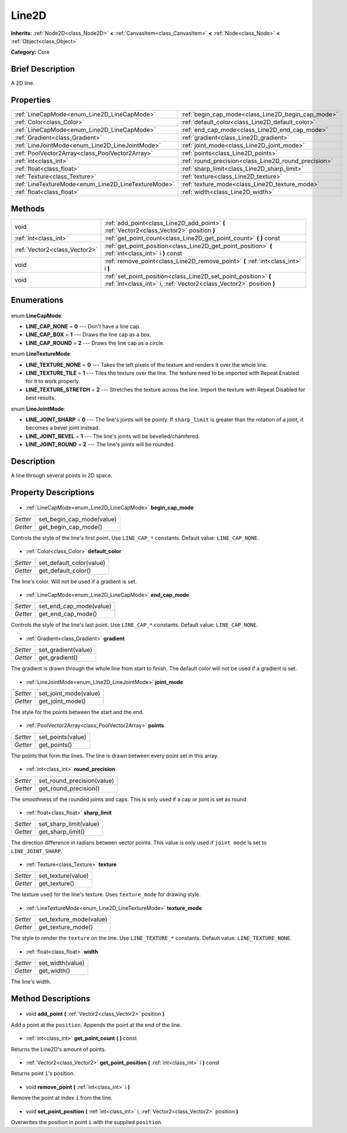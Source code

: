 .. Generated automatically by doc/tools/makerst.py in Godot's source tree.
.. DO NOT EDIT THIS FILE, but the Line2D.xml source instead.
.. The source is found in doc/classes or modules/<name>/doc_classes.

.. _class_Line2D:

Line2D
======

**Inherits:** :ref:`Node2D<class_Node2D>` **<** :ref:`CanvasItem<class_CanvasItem>` **<** :ref:`Node<class_Node>` **<** :ref:`Object<class_Object>`

**Category:** Core

Brief Description
-----------------

A 2D line.

Properties
----------

+-----------------------------------------------------+------------------------------------------------------+
| :ref:`LineCapMode<enum_Line2D_LineCapMode>`         | :ref:`begin_cap_mode<class_Line2D_begin_cap_mode>`   |
+-----------------------------------------------------+------------------------------------------------------+
| :ref:`Color<class_Color>`                           | :ref:`default_color<class_Line2D_default_color>`     |
+-----------------------------------------------------+------------------------------------------------------+
| :ref:`LineCapMode<enum_Line2D_LineCapMode>`         | :ref:`end_cap_mode<class_Line2D_end_cap_mode>`       |
+-----------------------------------------------------+------------------------------------------------------+
| :ref:`Gradient<class_Gradient>`                     | :ref:`gradient<class_Line2D_gradient>`               |
+-----------------------------------------------------+------------------------------------------------------+
| :ref:`LineJointMode<enum_Line2D_LineJointMode>`     | :ref:`joint_mode<class_Line2D_joint_mode>`           |
+-----------------------------------------------------+------------------------------------------------------+
| :ref:`PoolVector2Array<class_PoolVector2Array>`     | :ref:`points<class_Line2D_points>`                   |
+-----------------------------------------------------+------------------------------------------------------+
| :ref:`int<class_int>`                               | :ref:`round_precision<class_Line2D_round_precision>` |
+-----------------------------------------------------+------------------------------------------------------+
| :ref:`float<class_float>`                           | :ref:`sharp_limit<class_Line2D_sharp_limit>`         |
+-----------------------------------------------------+------------------------------------------------------+
| :ref:`Texture<class_Texture>`                       | :ref:`texture<class_Line2D_texture>`                 |
+-----------------------------------------------------+------------------------------------------------------+
| :ref:`LineTextureMode<enum_Line2D_LineTextureMode>` | :ref:`texture_mode<class_Line2D_texture_mode>`       |
+-----------------------------------------------------+------------------------------------------------------+
| :ref:`float<class_float>`                           | :ref:`width<class_Line2D_width>`                     |
+-----------------------------------------------------+------------------------------------------------------+

Methods
-------

+--------------------------------+----------------------------------------------------------------------------------------------------------------------------------------+
| void                           | :ref:`add_point<class_Line2D_add_point>` **(** :ref:`Vector2<class_Vector2>` position **)**                                            |
+--------------------------------+----------------------------------------------------------------------------------------------------------------------------------------+
| :ref:`int<class_int>`          | :ref:`get_point_count<class_Line2D_get_point_count>` **(** **)** const                                                                 |
+--------------------------------+----------------------------------------------------------------------------------------------------------------------------------------+
| :ref:`Vector2<class_Vector2>`  | :ref:`get_point_position<class_Line2D_get_point_position>` **(** :ref:`int<class_int>` i **)** const                                   |
+--------------------------------+----------------------------------------------------------------------------------------------------------------------------------------+
| void                           | :ref:`remove_point<class_Line2D_remove_point>` **(** :ref:`int<class_int>` i **)**                                                     |
+--------------------------------+----------------------------------------------------------------------------------------------------------------------------------------+
| void                           | :ref:`set_point_position<class_Line2D_set_point_position>` **(** :ref:`int<class_int>` i, :ref:`Vector2<class_Vector2>` position **)** |
+--------------------------------+----------------------------------------------------------------------------------------------------------------------------------------+

Enumerations
------------

  .. _enum_Line2D_LineCapMode:

enum **LineCapMode**:

- **LINE_CAP_NONE** = **0** --- Don't have a line cap.
- **LINE_CAP_BOX** = **1** --- Draws the line cap as a box.
- **LINE_CAP_ROUND** = **2** --- Draws the line cap as a circle.

  .. _enum_Line2D_LineTextureMode:

enum **LineTextureMode**:

- **LINE_TEXTURE_NONE** = **0** --- Takes the left pixels of the texture and renders it over the whole line.
- **LINE_TEXTURE_TILE** = **1** --- Tiles the texture over the line. The texture need to be imported with Repeat Enabled for it to work properly.
- **LINE_TEXTURE_STRETCH** = **2** --- Stretches the texture across the line. Import the texture with Repeat Disabled for best results.

  .. _enum_Line2D_LineJointMode:

enum **LineJointMode**:

- **LINE_JOINT_SHARP** = **0** --- The line's joints will be pointy. If ``sharp_limit`` is greater than the rotation of a joint, it becomes a bevel joint instead.
- **LINE_JOINT_BEVEL** = **1** --- The line's joints will be bevelled/chamfered.
- **LINE_JOINT_ROUND** = **2** --- The line's joints will be rounded.

Description
-----------

A line through several points in 2D space.

Property Descriptions
---------------------

  .. _class_Line2D_begin_cap_mode:

- :ref:`LineCapMode<enum_Line2D_LineCapMode>` **begin_cap_mode**

+----------+---------------------------+
| *Setter* | set_begin_cap_mode(value) |
+----------+---------------------------+
| *Getter* | get_begin_cap_mode()      |
+----------+---------------------------+

Controls the style of the line's first point. Use ``LINE_CAP_*`` constants. Default value: ``LINE_CAP_NONE``.

  .. _class_Line2D_default_color:

- :ref:`Color<class_Color>` **default_color**

+----------+--------------------------+
| *Setter* | set_default_color(value) |
+----------+--------------------------+
| *Getter* | get_default_color()      |
+----------+--------------------------+

The line's color. Will not be used if a gradient is set.

  .. _class_Line2D_end_cap_mode:

- :ref:`LineCapMode<enum_Line2D_LineCapMode>` **end_cap_mode**

+----------+-------------------------+
| *Setter* | set_end_cap_mode(value) |
+----------+-------------------------+
| *Getter* | get_end_cap_mode()      |
+----------+-------------------------+

Controls the style of the line's last point. Use ``LINE_CAP_*`` constants. Default value: ``LINE_CAP_NONE``.

  .. _class_Line2D_gradient:

- :ref:`Gradient<class_Gradient>` **gradient**

+----------+---------------------+
| *Setter* | set_gradient(value) |
+----------+---------------------+
| *Getter* | get_gradient()      |
+----------+---------------------+

The gradient is drawn through the whole line from start to finish. The default color will not be used if a gradient is set.

  .. _class_Line2D_joint_mode:

- :ref:`LineJointMode<enum_Line2D_LineJointMode>` **joint_mode**

+----------+-----------------------+
| *Setter* | set_joint_mode(value) |
+----------+-----------------------+
| *Getter* | get_joint_mode()      |
+----------+-----------------------+

The style for the points between the start and the end.

  .. _class_Line2D_points:

- :ref:`PoolVector2Array<class_PoolVector2Array>` **points**

+----------+-------------------+
| *Setter* | set_points(value) |
+----------+-------------------+
| *Getter* | get_points()      |
+----------+-------------------+

The points that form the lines. The line is drawn between every point set in this array.

  .. _class_Line2D_round_precision:

- :ref:`int<class_int>` **round_precision**

+----------+----------------------------+
| *Setter* | set_round_precision(value) |
+----------+----------------------------+
| *Getter* | get_round_precision()      |
+----------+----------------------------+

The smoothness of the rounded joints and caps. This is only used if a cap or joint is set as round.

  .. _class_Line2D_sharp_limit:

- :ref:`float<class_float>` **sharp_limit**

+----------+------------------------+
| *Setter* | set_sharp_limit(value) |
+----------+------------------------+
| *Getter* | get_sharp_limit()      |
+----------+------------------------+

The direction difference in radians between vector points. This value is only used if ``joint mode`` is set to ``LINE_JOINT_SHARP``.

  .. _class_Line2D_texture:

- :ref:`Texture<class_Texture>` **texture**

+----------+--------------------+
| *Setter* | set_texture(value) |
+----------+--------------------+
| *Getter* | get_texture()      |
+----------+--------------------+

The texture used for the line's texture. Uses ``texture_mode`` for drawing style.

  .. _class_Line2D_texture_mode:

- :ref:`LineTextureMode<enum_Line2D_LineTextureMode>` **texture_mode**

+----------+-------------------------+
| *Setter* | set_texture_mode(value) |
+----------+-------------------------+
| *Getter* | get_texture_mode()      |
+----------+-------------------------+

The style to render the ``texture`` on the line. Use ``LINE_TEXTURE_*`` constants. Default value: ``LINE_TEXTURE_NONE``.

  .. _class_Line2D_width:

- :ref:`float<class_float>` **width**

+----------+------------------+
| *Setter* | set_width(value) |
+----------+------------------+
| *Getter* | get_width()      |
+----------+------------------+

The line's width.

Method Descriptions
-------------------

  .. _class_Line2D_add_point:

- void **add_point** **(** :ref:`Vector2<class_Vector2>` position **)**

Add a point at the ``position``. Appends the point at the end of the line.

  .. _class_Line2D_get_point_count:

- :ref:`int<class_int>` **get_point_count** **(** **)** const

Returns the Line2D's amount of points.

  .. _class_Line2D_get_point_position:

- :ref:`Vector2<class_Vector2>` **get_point_position** **(** :ref:`int<class_int>` i **)** const

Returns point ``i``'s position.

  .. _class_Line2D_remove_point:

- void **remove_point** **(** :ref:`int<class_int>` i **)**

Remove the point at index ``i`` from the line.

  .. _class_Line2D_set_point_position:

- void **set_point_position** **(** :ref:`int<class_int>` i, :ref:`Vector2<class_Vector2>` position **)**

Overwrites the position in point ``i`` with the supplied ``position``.

